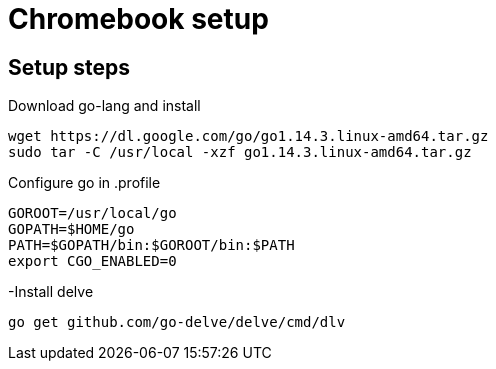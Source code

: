 = Chromebook setup

== Setup steps

.Download go-lang and install
[source,bash]
----
wget https://dl.google.com/go/go1.14.3.linux-amd64.tar.gz
sudo tar -C /usr/local -xzf go1.14.3.linux-amd64.tar.gz
----

.Configure go in .profile
[source,bash]
----
GOROOT=/usr/local/go
GOPATH=$HOME/go
PATH=$GOPATH/bin:$GOROOT/bin:$PATH
export CGO_ENABLED=0
----

-Install delve
[source,bash]
----
go get github.com/go-delve/delve/cmd/dlv
----
